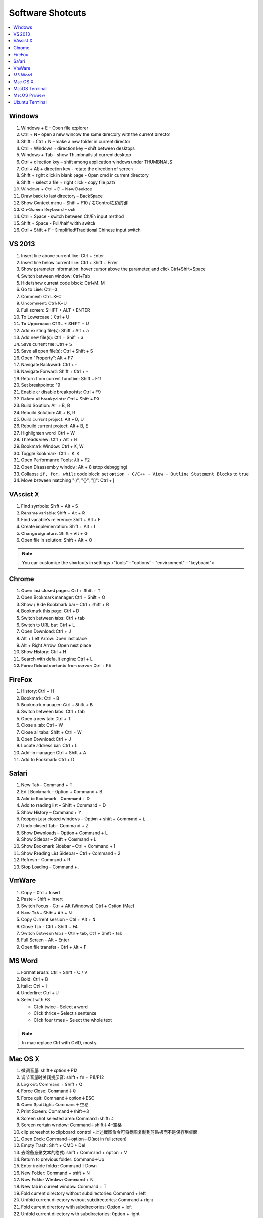 *****************
Software Shotcuts
*****************

.. contents::
   :local:

Windows
=======

#. Windows + E – Open file explorer
#. Ctrl + N – open a new window the same directory with the current director
#. Shift + Ctrl + N – make a new folder in current director
#. Ctrl + Windows + direction key – shift between desktops
#. Windows + Tab – show Thumbnails of current desktop
#. Ctrl + direction key – shift among application windows under THUMBNAILS
#. Ctrl + Alt + direction key - rotate the direction of screen
#. Shift + right click in blank page - Open cmd in current directory
#. Shift + select a file + right click  - copy file path
#. Windows + Ctrl + D – New Desktop
#. Draw back to last directory – BackSpace
#. Show Context menu – Shift + F10 / 右Control左边的键
#. On-Screen Keyboard - osk
#. Ctrl + Space - switch between Ch/En input method
#. Shift + Space - Full/half width switch
#. Ctrl + Shift + F - Simplified/Traditional Chinese input switch


VS 2013
=======

#. Insert line above current line: Ctrl + Enter
#. Insert line below current line: Ctrl + Shift + Enter
#. Show parameter information: hover cursor above the parameter, and click Ctrl+Shift+Space
#. Switch between window: Ctrl+Tab
#. Hide/show current code block: Ctrl+M, M
#. Go to Line: Ctrl+G
#. Comment: Ctrl+K+C
#. Uncomment: Ctrl+K+U
#. Full screen: SHIFT + ALT + ENTER
#. To Lowercase：Ctrl + U
#. To Uppercase: CTRL + SHIFT + U
#. Add existing file(s):  Shift + Alt + a
#. Add new file(s): Ctrl + Shift + a
#. Save current file: Ctrl + S
#. Save all open file(s): Ctrl + Shift + S
#. Open "Property": Alt + F7
#. Navigate Backward: Ctrl + -
#. Navigate Forward: Shift + Ctrl + -
#. Return from current function: Shift + F11
#. Set breakpoints: F9
#. Enable or disable breakpoints: Ctrl + F9
#. Delete all breakpoints: Ctrl + Shift + F9
#. Build Solution: Alt + B, B
#. Rebuild Solution: Alt + B, R
#. Build current project: Alt + B, U
#. Rebuild current project: Alt + B, E
#. Highlighten word: Ctrl + W
#. Threads view: Ctrl + Alt + H
#. Bookmark Window: Ctrl + K, W
#. Toggle Bookmark: Ctrl + K, K
#. Open Performance Tools: Alt + F2
#. Open Disassembly window: Alt + 8 (stop debugging)
#. Collapse ``if, for, while`` code block: set ``option - C/C++ - View - Outline Statement Blocks`` to ``true``
#. Move between matching "()", "{}", "[]": Ctrl + ]

VAssist X
=========

#. Find symbols: Shift + Alt + S
#. Rename variable: Shift + Alt + R
#. Find variable’s reference: Shift + Alt + F
#. Create implementation: Shift + Alt + I
#. Change signature: Shift + Alt + G
#. Open file in solution: Shift + Alt + O

.. note::

   You can customize the shortcuts in settings <"tools" – "options" – "environment" - "keyboard">

Chrome
======

#. Open last closed pages: Ctrl + Shift + T
#. Open Bookmark manager: Ctrl + Shift + O
#. Show / Hide Bookmark bar – Ctrl + shift + B
#. Bookmark this page: Ctrl + D
#. Switch between tabs: Ctrl + tab
#. Switch to URL bar: Ctrl + L
#. Open Download: Ctrl + J
#. Alt + Left Arrow: Open last place
#. Alt + Right Arrow: Open next place
#. Show History: Ctrl + H
#. Search with default engine: Ctrl + L
#. Force Reload contents from server: Ctrl + F5


FireFox
=======

#. History: Ctrl + H
#. Bookmark: Ctrl + B
#. Bookmark manager: Ctrl + Shift + B
#. Switch between tabs: Ctrl + tab
#. Open a new tab: Ctrl + T
#. Close a tab: Ctrl + W
#. Close all tabs: Shift + Ctrl + W
#. Open Download: Ctrl + J
#. Locate address bar: Ctrl + L
#. Add-in manager: Ctrl + Shift + A
#. Add to Bookmark: Ctrl + D


Safari
======

#. New Tab – Command + T
#. Edit Bookmark – Option + Command + B
#. Add to Bookmark – Command + D
#. Add to reading list – Shift + Command + D
#. Show History – Command + Y
#. Reopen Last closed windows – Option + shift + Command + L
#. Undo closed Tab – Command + Z
#. Show Downloads – Option + Command + L
#. Show Sidebar – Shift + Command + L
#. Show Bookmark Sidebar – Ctrl + Command + 1
#. Show Reading List  Sidebar – Ctrl + Command + 2
#. Refresh – Command + R
#. Stop Loading – Command + .


VmWare
======

#. Copy – Ctrl + Insert
#. Paste – Shift + Insert
#. Switch Focus - Ctrl + Alt (Windows), Ctrl + Option (Mac)
#. New Tab - Shift + Alt + N
#. Copy Current session - Ctrl + Alt + N
#. Close Tab - Ctrl + Shift + F4
#. Switch Between tabs - Ctrl + tab, Ctrl + Shift + tab
#. Full Screen - Alt + Enter
#. Open file transfer - Ctrl + Alt + F


MS Word
=======

#. Format brush: Ctrl + Shift + C / V
#. Bold: Ctrl + B
#. Italic: Ctrl + I
#. Underline: Ctrl + U

#. Select with F8

   - Click twice – Select a word
   - Click thrice – Select a sentence
   - Click four times – Select the whole text

.. note::

   In mac replace Ctrl with CMD, mostly.


Mac OS X
========

#. 微调音量: shift＋option＋F12
#. 调节音量时关闭提示音: shift + fn + F11/F12
#. Log out: Command + Shift + Q
#. Force Close: Command＋Q
#. Force quit: Command＋option＋ESC
#. Open SpotLight: Command＋空格
#. Print Screen: Command＋shift＋3
#. Screen shot selected area: Command+shift+4
#. Screen certain window: Command＋shift＋4+空格
#. clip screeshot to clipboard:  control +上述截图命令可将截图复制到剪贴板而不是保存到桌面
#. Open Dock: Command＋option＋D(not in fullscreen)
#. Empty Trash: Shift + CMD + Del
#. 去除备忘录文本的格式: shift + Command + option + V
#. Return to previous folder: Command＋Up
#. Enter inside folder: Command＋Down
#. New Folder: Command + shift + N
#. New Folder Window: Command + N
#. New tab in current window: Command + T
#. Fold current directory without subdirectories: Command + left
#. Unfold current directory without subdirectories: Command + right
#. Fold current directory with subdirectories: Option + left
#. Unfold current directory with subdirectories: Option + right
#. Show/Hide sidebar: Option + Command + S
#. ShutDown dialog: control＋power
#. Lock Screen: Ctrl + shift + Power
#. Restart: Ctrol + CMD + Power

MacOS Terminal
==============

#. New tab – Command + T
#. Close tab – Command + W
#. Minimize – Command + M
#. Zoom in/out – Command + “-” / ”+”
#. Move to left/right – Command + Shift + [ / ]
#. Home – Ctrl + A
#. End – Ctrl + E
#. Cursor Left (backward) – Ctrl + B
#. Cursor Right (forward) – Ctrl + F
#. Delete Right character – Ctrl + D
#. Delete Left word – Ctrl + W
#. Delete to head from cursor – Ctrl + U
#. Delete to end from cursor – Ctrl + K
#. Paste character(s) deleted by above commands - Ctrl + Y
#. Search History Commands – Ctrl + R
#. Display previous Command – Ctrl + P
#. Display next Command – Ctrl + N
#. Clear screen - Ctrl + L
#. Move between words - Shift + Left/Right

MacOS Preview
=============

#. Add bookmark - Cmd + D
#. Show / Hide sidebar - Option + Cmd + 1
#. Bookmark sidebar - Option + Cmd + 5

Ubuntu Terminal
===============

#. New tab – Ctrl + Shift + T
#. Switch between tabs - Ctrl + PD/PU(linux), Fn + Ctrl + Up/Down (mac)
#. Close tab – Ctrl + Shift + W
#. Switch to textual mode - Ctrl + alt + F1
